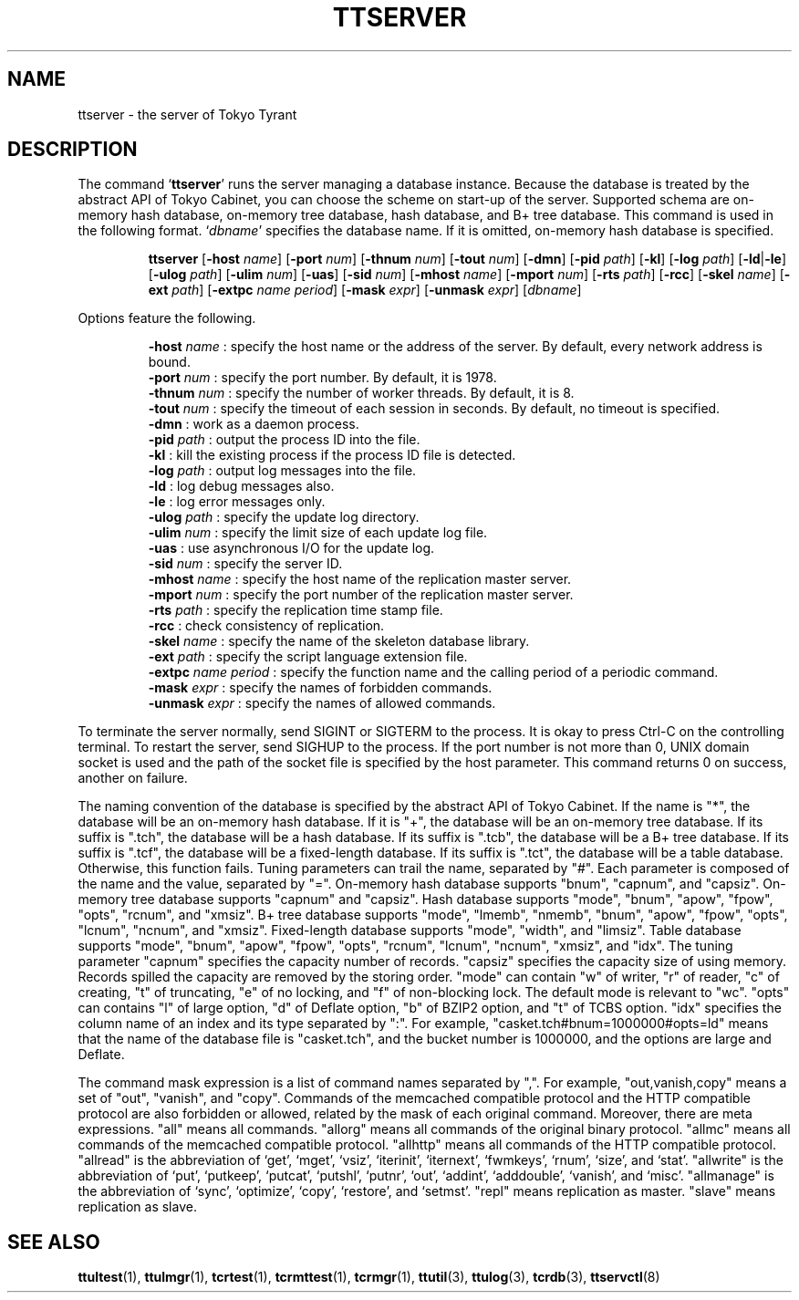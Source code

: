 .TH "TTSERVER" 1 "2009-05-06" "Man Page" "Tokyo Tyrant"

.SH NAME
ttserver \- the server of Tokyo Tyrant

.SH DESCRIPTION
.PP
The command `\fBttserver\fR' runs the server managing a database instance.  Because the database is treated by the abstract API of Tokyo Cabinet, you can choose the scheme on start\-up of the server.  Supported schema are on\-memory hash database, on\-memory tree database, hash database, and B+ tree database.  This command is used in the following format.  `\fIdbname\fR' specifies the database name.  If it is omitted, on\-memory hash database is specified.
.PP
.RS
.br
\fBttserver \fR[\fB\-host \fIname\fB\fR]\fB \fR[\fB\-port \fInum\fB\fR]\fB \fR[\fB\-thnum \fInum\fB\fR]\fB \fR[\fB\-tout \fInum\fB\fR]\fB \fR[\fB\-dmn\fR]\fB \fR[\fB\-pid \fIpath\fB\fR]\fB \fR[\fB\-kl\fR]\fB \fR[\fB\-log \fIpath\fB\fR]\fB \fR[\fB\-ld\fR|\fB\-le\fR]\fB \fR[\fB\-ulog \fIpath\fB\fR]\fB \fR[\fB\-ulim \fInum\fB\fR]\fB \fR[\fB\-uas\fR]\fB \fR[\fB\-sid \fInum\fB\fR]\fB \fR[\fB\-mhost \fIname\fB\fR]\fB \fR[\fB\-mport \fInum\fB\fR]\fB \fR[\fB\-rts \fIpath\fB\fR]\fB \fR[\fB\-rcc\fR]\fB \fR[\fB\-skel \fIname\fB\fR]\fB \fR[\fB\-ext \fIpath\fB\fR]\fB \fR[\fB\-extpc \fIname\fB \fIperiod\fB\fR]\fB \fR[\fB\-mask \fIexpr\fB\fR]\fB \fR[\fB\-unmask \fIexpr\fB\fR]\fB \fR[\fB\fIdbname\fB\fR]\fB\fR
.RE
.PP
Options feature the following.
.PP
.RS
\fB\-host \fIname\fR\fR : specify the host name or the address of the server.  By default, every network address is bound.
.br
\fB\-port \fInum\fR\fR : specify the port number.  By default, it is 1978.
.br
\fB\-thnum \fInum\fR\fR : specify the number of worker threads.  By default, it is 8.
.br
\fB\-tout \fInum\fR\fR : specify the timeout of each session in seconds.  By default, no timeout is specified.
.br
\fB\-dmn\fR : work as a daemon process.
.br
\fB\-pid \fIpath\fR\fR : output the process ID into the file.
.br
\fB\-kl\fR : kill the existing process if the process ID file is detected.
.br
\fB\-log \fIpath\fR\fR : output log messages into the file.
.br
\fB\-ld\fR : log debug messages also.
.br
\fB\-le\fR : log error messages only.
.br
\fB\-ulog \fIpath\fR\fR : specify the update log directory.
.br
\fB\-ulim \fInum\fR\fR : specify the limit size of each update log file.
.br
\fB\-uas\fR : use asynchronous I/O for the update log.
.br
\fB\-sid \fInum\fR\fR : specify the server ID.
.br
\fB\-mhost \fIname\fR\fR : specify the host name of the replication master server.
.br
\fB\-mport \fInum\fR\fR : specify the port number of the replication master server.
.br
\fB\-rts \fIpath\fR\fR : specify the replication time stamp file.
.br
\fB\-rcc\fR : check consistency of replication.
.br
\fB\-skel \fIname\fR\fR : specify the name of the skeleton database library.
.br
\fB\-ext \fIpath\fR\fR : specify the script language extension file.
.br
\fB\-extpc \fIname\fR \fIperiod\fR\fR : specify the function name and the calling period of a periodic command.
.br
\fB\-mask \fIexpr\fR\fR : specify the names of forbidden commands.
.br
\fB\-unmask \fIexpr\fR\fR : specify the names of allowed commands.
.br
.RE
.PP
To terminate the server normally, send SIGINT or SIGTERM to the process.  It is okay to press Ctrl\-C on the controlling terminal.  To restart the server, send SIGHUP to the process.  If the port number is not more than 0, UNIX domain socket is used and the path of the socket file is specified by the host parameter.  This command returns 0 on success, another on failure.
.PP
The naming convention of the database is specified by the abstract API of Tokyo Cabinet.  If the name is "*", the database will be an on\-memory hash database.  If it is "+", the database will be an on\-memory tree database.  If its suffix is ".tch", the database will be a hash database.  If its suffix is ".tcb", the database will be a B+ tree database.  If its suffix is ".tcf", the database will be a fixed\-length database.  If its suffix is ".tct", the database will be a table database.  Otherwise, this function fails.  Tuning parameters can trail the name, separated by "#".  Each parameter is composed of the name and the value, separated by "=".  On\-memory hash database supports "bnum", "capnum", and "capsiz".  On\-memory tree database supports "capnum" and "capsiz".  Hash database supports "mode", "bnum", "apow", "fpow", "opts", "rcnum", and "xmsiz".  B+ tree database supports "mode", "lmemb", "nmemb", "bnum", "apow", "fpow", "opts", "lcnum", "ncnum", and "xmsiz".  Fixed\-length database supports "mode", "width", and "limsiz".  Table database supports "mode", "bnum", "apow", "fpow", "opts", "rcnum", "lcnum", "ncnum", "xmsiz", and "idx".  The tuning parameter "capnum" specifies the capacity number of records.  "capsiz" specifies the capacity size of using memory.  Records spilled the capacity are removed by the storing order.  "mode" can contain "w" of writer, "r" of reader, "c" of creating, "t" of truncating, "e" of no locking, and "f" of non\-blocking lock.  The default mode is relevant to "wc".  "opts" can contains "l" of large option, "d" of Deflate option, "b" of BZIP2 option, and "t" of TCBS option.  "idx" specifies the column name of an index and its type separated by ":".  For example, "casket.tch#bnum=1000000#opts=ld" means that the name of the database file is "casket.tch", and the bucket number is 1000000, and the options are large and Deflate.
.PP
The command mask expression is a list of command names separated by ",".  For example, "out,vanish,copy" means a set of "out", "vanish", and "copy".  Commands of the memcached compatible protocol and the HTTP compatible protocol are also forbidden or allowed, related by the mask of each original command.  Moreover, there are meta expressions.  "all" means all commands.  "allorg" means all commands of the original binary protocol.  "allmc" means all commands of the memcached compatible protocol.  "allhttp" means all commands of the HTTP compatible protocol.  "allread" is the abbreviation of `get', `mget', `vsiz', `iterinit', `iternext', `fwmkeys', `rnum', `size', and `stat'.  "allwrite" is the abbreviation of `put', `putkeep', `putcat', `putshl', `putnr', `out', `addint', `adddouble', `vanish', and `misc'.  "allmanage" is the abbreviation of `sync', `optimize', `copy', `restore', and `setmst'.  "repl" means replication as master.  "slave" means replication as slave.

.SH SEE ALSO
.PP
.BR ttultest (1),
.BR ttulmgr (1),
.BR tcrtest (1),
.BR tcrmttest (1),
.BR tcrmgr (1),
.BR ttutil (3),
.BR ttulog (3),
.BR tcrdb (3),
.BR ttservctl (8)
